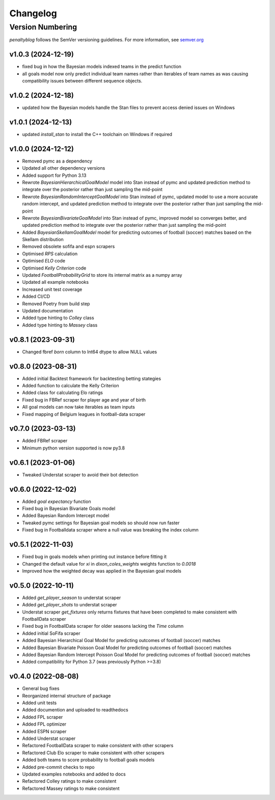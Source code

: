 Changelog
===========

Version Numbering
###################

`penaltyblog` follows the SemVer versioning guidelines. For more information,
see `semver.org <http://semver.org/>`_

v1.0.3 (2024-12-19)
^^^^^^^^^^^^^^^^^^^^
- fixed bug in how the Bayesian models indexed teams in the predict function
- all goals model now only predict individual team names rather than iterables of team names as was causing compatibility issues between different sequence objects.

v1.0.2 (2024-12-18)
^^^^^^^^^^^^^^^^^^^^
- updated how the Bayesian models handle the Stan files to prevent access denied issues on Windows

v1.0.1 (2024-12-13)
^^^^^^^^^^^^^^^^^^^^
- updated `install_stan` to install the C++ toolchain on Windows if required

v1.0.0 (2024-12-12)
^^^^^^^^^^^^^^^^^^^^
- Removed pymc as a dependency
- Updated all other dependency versions
- Added support for Python 3.13
- Rewrote `BayesianHierarchicalGoalModel` model into Stan instead of pymc and updated prediction method to integrate over the posterior rather than just sampling the mid-point
- Rewrote `BayesianRandomInterceptGoalModel` into Stan instead of pymc, updated model to use a more accurate random intercept, and updated prediction method to integrate over the posterior rather than just sampling the mid-point
- Rewrote `BayesianBivariateGoalModel` into Stan instead of pymc, improved model so converges better, and updated prediction method to integrate over the posterior rather than just sampling the mid-point
- Added `BayesianSkellamGoalModel` model for predicting outcomes of football (soccer) matches based on the Skellam distribution
- Removed obsolete sofifa and espn scrapers
- Optimised `RPS` calculation
- Optimised `ELO` code
- Optimised `Kelly Criterion` code
- Updated `FootballProbabilityGrid` to store its internal matrix as a numpy array
- Updated all example notebooks
- Increased unit test coverage
- Added CI/CD
- Removed Poetry from build step
- Updated documentation
- Added type hinting to `Colley` class
- Added type hinting to `Massey` class

v0.8.1 (2023-09-31)
^^^^^^^^^^^^^^^^^^^^
- Changed fbref `born` column to Int64 dtype to allow NULL values

v0.8.0 (2023-08-31)
^^^^^^^^^^^^^^^^^^^^
- Added initial Backtest framework for backtesting betting stategies
- Added function to calculate the Kelly Criterion
- Added class for calculating Elo ratings
- Fixed bug in FBRef scraper for player age and year of birth
- All goal models can now take iterables as team inputs
- Fixed mapping of Belgium leagues in football-data scraper

v0.7.0 (2023-03-13)
^^^^^^^^^^^^^^^^^^^^^^
- Added FBRef scraper
- Minimum python version supported is now py3.8

v0.6.1 (2023-01-06)
^^^^^^^^^^^^^^^^^^^^^^
- Tweaked Understat scraper to avoid their bot detection

v0.6.0 (2022-12-02)
^^^^^^^^^^^^^^^^^^^^^^

- Added `goal expectancy` function
- Fixed bug in Bayesian Bivariate Goals model
- Added Bayesian Random Intercept model
- Tweaked pymc settings for Bayesian goal models so should now run faster
- Fixed bug in Footballdata scraper where a null value was breaking the index column

v0.5.1 (2022-11-03)
^^^^^^^^^^^^^^^^^^^^^

- Fixed bug in goals models when printing out instance before fitting it
- Changed the default value for `xi` in `dixon_coles_weights` weights function to `0.0018`
- Improved how the weighted decay was applied in the Bayesian goal models


v0.5.0 (2022-10-11)
^^^^^^^^^^^^^^^^^^^^^

- Added `get_player_season` to understat scraper
- Added `get_player_shots` to understat scraper
- Understat scraper `get_fixtures` only returns fixtures that have been completed to make consistent with FootballData scraper
- Fixed bug in FootballData scraper for older seasons lacking the `Time` column
- Added initial SoFifa scraper
- Added Bayesian Hierarchical Goal Model for predicting outcomes of football (soccer) matches
- Added Bayesian Bivariate Poisson Goal Model for predicting outcomes of football (soccer) matches
- Added Bayesian Random Intercept Poisson Goal Model for predicting outcomes of football (soccer) matches
- Added compatibility for Python 3.7 (was previously Python >=3.8)


v0.4.0 (2022-08-08)
^^^^^^^^^^^^^^^^^^^^^

- General bug fixes
- Reorganized internal structure of package
- Added unit tests
- Added documention and uploaded to readthedocs
- Added FPL scraper
- Added FPL optimizer
- Added ESPN scraper
- Added Understat scraper
- Refactored FootballData scraper to make consistent with other scrapers
- Refactored Club Elo scraper to make consistent with other scrapers
- Added both teams to score probability to football goals models
- Added pre-commit checks to repo
- Updated examples notebooks and added to docs
- Refactored Colley ratings to make consistent
- Refactored Massey ratings to make consistent
